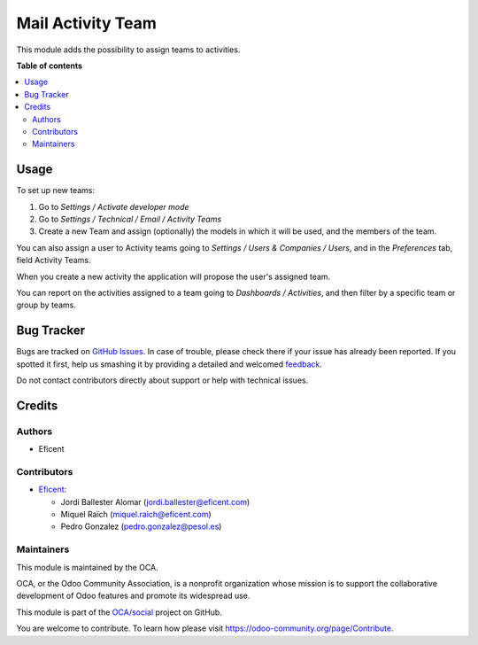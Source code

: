 ==================
Mail Activity Team
==================

.. !!!!!!!!!!!!!!!!!!!!!!!!!!!!!!!!!!!!!!!!!!!!!!!!!!!!
   !! This file is generated by oca-gen-addon-readme !!
   !! changes will be overwritten.                   !!
   !!!!!!!!!!!!!!!!!!!!!!!!!!!!!!!!!!!!!!!!!!!!!!!!!!!!

.. |badge1| image:: https://img.shields.io/badge/maturity-Beta-yellow.png
    :target: https://odoo-community.org/page/development-status
    :alt: Beta
.. |badge2| image:: https://img.shields.io/badge/licence-AGPL--3-blue.png
    :target: http://www.gnu.org/licenses/agpl-3.0-standalone.html
    :alt: License: AGPL-3
.. |badge3| image:: https://img.shields.io/badge/github-OCA%2Fsocial-lightgray.png?logo=github
    :target: https://github.com/OCA/social/tree/13.0/mail_activity_team
    :alt: OCA/social
.. |badge4| image:: https://img.shields.io/badge/weblate-Translate%20me-F47D42.png
    :target: https://translation.odoo-community.org/projects/social-13-0/social-13-0-mail_activity_team
    :alt: Translate me on Weblate
.. |badge5| image:: https://img.shields.io/badge/runbot-Try%20me-875A7B.png
    :target: https://runbot.odoo-community.org/runbot/205/13.0
    :alt: Try me on Runbot

|badge1| |badge2| |badge3| |badge4| |badge5| 

This module adds the possibility to assign teams to activities.

**Table of contents**

.. contents::
   :local:

Usage
=====

To set up new teams:

#. Go to *Settings / Activate developer mode*
#. Go to *Settings / Technical / Email / Activity Teams*
#. Create a new Team and assign (optionally) the models in which it will
   be used, and the members of the team.

You can also assign a user to Activity teams going to
*Settings / Users & Companies / Users*, and in the *Preferences* tab, field
Activity Teams.

When you create a new activity the application will propose the user's
assigned team.

You can report on the activities assigned to a team going to
*Dashboards / Activities*, and then filter by a specific team or group by
teams.

Bug Tracker
===========

Bugs are tracked on `GitHub Issues <https://github.com/OCA/social/issues>`_.
In case of trouble, please check there if your issue has already been reported.
If you spotted it first, help us smashing it by providing a detailed and welcomed
`feedback <https://github.com/OCA/social/issues/new?body=module:%20mail_activity_team%0Aversion:%2013.0%0A%0A**Steps%20to%20reproduce**%0A-%20...%0A%0A**Current%20behavior**%0A%0A**Expected%20behavior**>`_.

Do not contact contributors directly about support or help with technical issues.

Credits
=======

Authors
~~~~~~~

* Eficent

Contributors
~~~~~~~~~~~~

* `Eficent <https://www.eficent.com>`_:

  * Jordi Ballester Alomar (jordi.ballester@eficent.com)
  * Miquel Raïch (miquel.raich@eficent.com)
  * Pedro Gonzalez (pedro.gonzalez@pesol.es)

Maintainers
~~~~~~~~~~~

This module is maintained by the OCA.

.. image:: https://odoo-community.org/logo.png
   :alt: Odoo Community Association
   :target: https://odoo-community.org

OCA, or the Odoo Community Association, is a nonprofit organization whose
mission is to support the collaborative development of Odoo features and
promote its widespread use.

This module is part of the `OCA/social <https://github.com/OCA/social/tree/13.0/mail_activity_team>`_ project on GitHub.

You are welcome to contribute. To learn how please visit https://odoo-community.org/page/Contribute.
